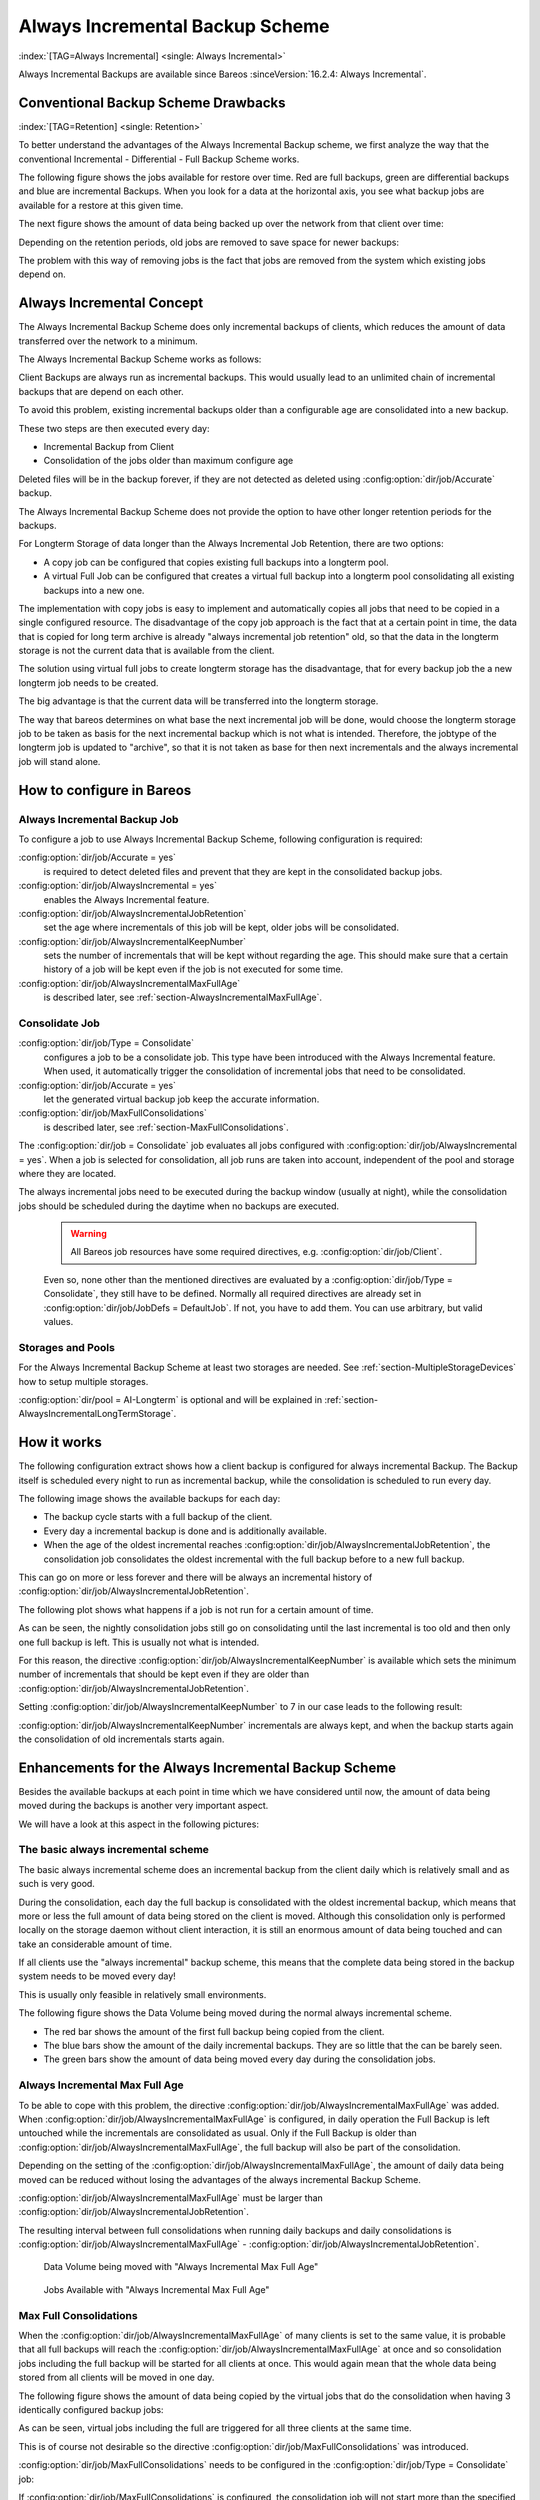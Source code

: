 .. _section-alwaysincremental:

Always Incremental Backup Scheme
================================

:index:`[TAG=Always Incremental] <single: Always Incremental>`

Always Incremental Backups are available since Bareos :sinceVersion:`16.2.4: Always Incremental`.

Conventional Backup Scheme Drawbacks
------------------------------------

:index:`[TAG=Retention] <single: Retention>`

To better understand the advantages of the Always Incremental Backup scheme, we first analyze the way that the conventional Incremental - Differential - Full Backup Scheme works.

The following figure shows the jobs available for restore over time. Red are full backups, green are differential backups and blue are incremental Backups. When you look for a data at the horizontal axis, you see what backup jobs are available for a restore at this given time.

.. image:: /include/images/inc-diff-full-jobs_available.*



The next figure shows the amount of data being backed up over the network from that client over time:

.. image:: /include/images/inc-diff-full-jobdata.*



Depending on the retention periods, old jobs are removed to save space for newer backups:

.. image:: /include/images/inc-diff-full-jobs_available-zoom.*



The problem with this way of removing jobs is the fact that jobs are removed from the system which existing jobs depend on.

Always Incremental Concept
--------------------------

The Always Incremental Backup Scheme does only incremental backups of clients, which reduces the amount of data transferred over the network to a minimum.

.. limitation:: Always Incremental Backup: Only suitable for file based backups.

   Always Incremental backups are only suitable for file based backups. Other data can not be combined on the server side (e.g. vmware plugings, NDMP, ...)
   



The Always Incremental Backup Scheme works as follows:

Client Backups are always run as incremental backups. This would usually lead to an unlimited chain of incremental backups that are depend on each other.

To avoid this problem, existing incremental backups older than a configurable age are consolidated into a new backup.

These two steps are then executed every day:

-  Incremental Backup from Client

-  Consolidation of the jobs older than maximum configure age

Deleted files will be in the backup forever, if they are not detected as deleted using :config:option:`dir/job/Accurate`\  backup.

The Always Incremental Backup Scheme does not provide the option to have other longer retention periods for the backups.

For Longterm Storage of data longer than the Always Incremental Job Retention, there are two options:

-  A copy job can be configured that copies existing full backups into a longterm pool.

-  A virtual Full Job can be configured that creates a virtual full backup into a longterm pool consolidating all existing backups into a new one.

The implementation with copy jobs is easy to implement and automatically copies all jobs that need to be copied in a single configured resource. The disadvantage of the copy job approach is the fact that at a certain point in time, the data that is copied for long term archive is already "always incremental job retention" old, so that the data in the longterm storage is not the current data that is available from the client.

The solution using virtual full jobs to create longterm storage has the disadvantage, that for every backup job the a new longterm job needs to be created.

The big advantage is that the current data will be transferred into the longterm storage.

The way that bareos determines on what base the next incremental job will be done, would choose the longterm storage job to be taken as basis for the next incremental backup which is not what is intended. Therefore, the jobtype of the longterm job is updated to "archive", so that it is not taken as base for then next incrementals and the always incremental job will stand alone.

How to configure in Bareos
--------------------------

Always Incremental Backup Job
~~~~~~~~~~~~~~~~~~~~~~~~~~~~~

To configure a job to use Always Incremental Backup Scheme, following configuration is required:

.. code-block:: bareosconfig
   :caption: bareos-dir.d/job/example.conf

   Job {
       ...
       Accurate = yes
       Always Incremental = yes
       Always Incremental Job Retention = <timespec>
       Always Incremental Keep Number = <number>
       ...
   }

:config:option:`dir/job/Accurate = yes`\ 
   is required to detect deleted files and prevent that they are kept in the consolidated backup jobs.

:config:option:`dir/job/AlwaysIncremental = yes`\ 
   enables the Always Incremental feature.

:config:option:`dir/job/AlwaysIncrementalJobRetention`\ 
   set the age where incrementals of this job will be kept, older jobs will be consolidated.

:config:option:`dir/job/AlwaysIncrementalKeepNumber`\ 
   sets the number of incrementals that will be kept without regarding the age. This should make sure that a certain history of a job will be kept even if the job is not executed for some time.

:config:option:`dir/job/AlwaysIncrementalMaxFullAge`\ 
   is described later, see :ref:`section-AlwaysIncrementalMaxFullAge`.

Consolidate Job
~~~~~~~~~~~~~~~

.. code-block:: bareosconfig
   :caption: bareos-dir.d/job/Consolidate.conf

   Job {
       Name = "Consolidate"
       Type = "Consolidate"
       Accurate = "yes"
       JobDefs = "DefaultJob"
   }

:config:option:`dir/job/Type = Consolidate`\ 
   configures a job to be a consolidate job. This type have been introduced with the Always Incremental feature. When used, it automatically trigger the consolidation of incremental jobs that need to be consolidated.

:config:option:`dir/job/Accurate = yes`\ 
   let the generated virtual backup job keep the accurate information.

:config:option:`dir/job/MaxFullConsolidations`\ 
   is described later, see :ref:`section-MaxFullConsolidations`.

The :config:option:`dir/job = Consolidate`\  job evaluates all jobs configured with :config:option:`dir/job/AlwaysIncremental = yes`\ . When a job is selected for consolidation, all job runs are taken into account, independent of the pool and storage where they are located.

The always incremental jobs need to be executed during the backup window (usually at night), while the consolidation jobs should be scheduled during the daytime when no backups are executed.



   .. warning::

      All Bareos job resources have some required directives, e.g. :config:option:`dir/job/Client`\ .
   Even so, none other than the mentioned directives are evaluated by a :config:option:`dir/job/Type = Consolidate`\ ,
   they still have to be defined.
   Normally all required directives are already set in :config:option:`dir/job/JobDefs = DefaultJob`\ .
   If not, you have to add them. You can use arbitrary, but valid values.

Storages and Pools
~~~~~~~~~~~~~~~~~~

For the Always Incremental Backup Scheme at least two storages are needed. See :ref:`section-MultipleStorageDevices` how to setup multiple storages.

.. code-block:: bareosconfig
   :caption: bareos-dir.d/pool/AI-Incremental.conf

   Pool {
     Name = AI-Incremental
     Pool Type = Backup
     Recycle = yes                       # Bareos can automatically recycle Volumes
     Auto Prune = yes                    # Prune expired volumes
     Volume Retention = 360 days         # How long should jobs be kept?
     Maximum Volume Bytes = 50G          # Limit Volume size to something reasonable
     Label Format = "AI-Incremental-"
     Volume Use Duration = 23h
     Storage = File1
     Next Pool = AI-Consolidated         # consolidated jobs go to this pool
   }

.. code-block:: bareosconfig
   :caption: bareos-dir.d/pool/AI-Consolidated.conf

   Pool {
     Name = AI-Consolidated
     Pool Type = Backup
     Recycle = yes                       # Bareos can automatically recycle Volumes
     Auto Prune = yes                    # Prune expired volumes
     Volume Retention = 360 days         # How long should jobs be kept?
     Maximum Volume Bytes = 50G          # Limit Volume size to something reasonable
     Label Format = "AI-Consolidated-"
     Volume Use Duration = 23h
     Storage = File2
     Next Pool = AI-Longterm             # copy jobs write to this pool
   }

.. code-block:: bareosconfig
   :caption: bareos-dir.d/pool/AI-Longterm.conf

   Pool {
     Name = AI-Longterm
     Pool Type = Backup
     Recycle = yes                       # Bareos can automatically recycle Volumes
     Auto Prune = yes                    # Prune expired volumes
     Volume Retention = 10 years         # How long should jobs be kept?
     Maximum Volume Bytes = 50G          # Limit Volume size to something reasonable
     Label Format = "AI-Longterm-"
     Volume Use Duration = 23h
     Storage = File1
   }

:config:option:`dir/pool = AI-Longterm`\  is optional and will be explained in :ref:`section-AlwaysIncrementalLongTermStorage`.

How it works
------------

The following configuration extract shows how a client backup is configured for always incremental Backup. The Backup itself is scheduled every night to run as incremental backup, while the consolidation is scheduled to run every day.

.. code-block:: bareosconfig
   :caption: bareos-dir.d/job/BackupClient1.conf

   Job {
       Name = "BackupClient1"
       JobDefs = "DefaultJob"

       # Always incremental settings
       AlwaysIncremental = yes
       AlwaysIncrementalJobRetention = 7 days

       Accurate = yes

       Pool = AI-Incremental
       Full Backup Pool = AI-Consolidated
   }

.. code-block:: bareosconfig
   :caption: bareos-dir.d/job/Consolidate.conf

   Job {
       Name = "Consolidate"
       Type = "Consolidate"
       Accurate = "yes"
       JobDefs = "DefaultJob"
   }

The following image shows the available backups for each day:

.. image:: /include/images/always-incremental.*



-  The backup cycle starts with a full backup of the client.

-  Every day a incremental backup is done and is additionally available.

-  When the age of the oldest incremental reaches :config:option:`dir/job/AlwaysIncrementalJobRetention`\ , the consolidation job consolidates the oldest incremental with the full backup before to a new full backup.

This can go on more or less forever and there will be always an incremental history of :config:option:`dir/job/AlwaysIncrementalJobRetention`\ .

The following plot shows what happens if a job is not run for a certain amount of time.

.. image:: /include/images/always-incremental-with-pause-7days-retention-no-keep.*



As can be seen, the nightly consolidation jobs still go on consolidating until the last incremental is too old and then only one full backup is left. This is usually not what is intended.

For this reason, the directive :config:option:`dir/job/AlwaysIncrementalKeepNumber`\  is available which sets the minimum number of incrementals that should be kept even if they are older than :config:option:`dir/job/AlwaysIncrementalJobRetention`\ .

Setting :config:option:`dir/job/AlwaysIncrementalKeepNumber`\  to 7 in our case leads to the following result:

.. image:: /include/images/always-incremental-with-pause-7days-retention-7days-keep.*



:config:option:`dir/job/AlwaysIncrementalKeepNumber`\  incrementals are always kept, and when the backup starts again the consolidation of old incrementals starts again.

Enhancements for the Always Incremental Backup Scheme
-----------------------------------------------------

Besides the available backups at each point in time which we have considered until now, the amount of data being moved during the backups is another very important aspect.

We will have a look at this aspect in the following pictures:

The basic always incremental scheme
~~~~~~~~~~~~~~~~~~~~~~~~~~~~~~~~~~~

The basic always incremental scheme does an incremental backup from the client daily which is relatively small and as such is very good.

During the consolidation, each day the full backup is consolidated with the oldest incremental backup, which means that more or less the full amount of data being stored on the client is moved. Although this consolidation only is performed locally on the storage daemon without client interaction, it is still an enormous amount of data being touched and can take an considerable amount of time.

If all clients use the "always incremental" backup scheme, this means that the complete data being stored in the backup system needs to be moved every day!

This is usually only feasible in relatively small environments.

The following figure shows the Data Volume being moved during the normal always incremental scheme.

-  The red bar shows the amount of the first full backup being copied from the client.

-  The blue bars show the amount of the daily incremental backups. They are so little that the can be barely seen.

-  The green bars show the amount of data being moved every day during the consolidation jobs.

.. image:: /include/images/always-incremental-jobdata.*



.. _section-AlwaysIncrementalMaxFullAge:

Always Incremental Max Full Age
~~~~~~~~~~~~~~~~~~~~~~~~~~~~~~~

To be able to cope with this problem, the directive :config:option:`dir/job/AlwaysIncrementalMaxFullAge`\  was added. When :config:option:`dir/job/AlwaysIncrementalMaxFullAge`\  is configured, in daily operation the Full Backup is left untouched while the incrementals are consolidated as usual. Only if the Full Backup is older than :config:option:`dir/job/AlwaysIncrementalMaxFullAge`\ , the full backup will also be part of
the consolidation.

Depending on the setting of the :config:option:`dir/job/AlwaysIncrementalMaxFullAge`\ , the amount of daily data being moved can be reduced without losing the advantages of the always incremental Backup Scheme.

:config:option:`dir/job/AlwaysIncrementalMaxFullAge`\  must be larger than :config:option:`dir/job/AlwaysIncrementalJobRetention`\ .

The resulting interval between full consolidations when running daily backups and daily consolidations is :config:option:`dir/job/AlwaysIncrementalMaxFullAge`\  - :config:option:`dir/job/AlwaysIncrementalJobRetention`\ .



.. figure:: /include/images/always-incremental-jobdata-AlwaysIncrementalMaxFullAge_21_days.*
   :alt: Data Volume being moved with "Always Incremental Max Full Age"

   Data Volume being moved with "Always Incremental Max Full Age"



.. figure:: /include/images/always-incremental-jobs_available-AlwaysIncrementalMaxFullAge_21_days.*
   :alt: Jobs Available with "Always Incremental Max Full Age"

   Jobs Available with "Always Incremental Max Full Age"

.. _section-MaxFullConsolidations:

Max Full Consolidations
~~~~~~~~~~~~~~~~~~~~~~~

When the :config:option:`dir/job/AlwaysIncrementalMaxFullAge`\  of many clients is set to the same value, it is probable that all full backups will reach the :config:option:`dir/job/AlwaysIncrementalMaxFullAge`\  at once and so consolidation jobs including the full backup will be started for all clients at once. This would again mean that the whole data being stored from all clients will be moved in one day.

The following figure shows the amount of data being copied by the virtual jobs that do the consolidation when having 3 identically configured backup jobs:

.. image:: /include/images/jobdata_multiple_clients.*



As can be seen, virtual jobs including the full are triggered for all three clients at the same time.

This is of course not desirable so the directive :config:option:`dir/job/MaxFullConsolidations`\  was introduced.

:config:option:`dir/job/MaxFullConsolidations`\  needs to be configured in the :config:option:`dir/job/Type = Consolidate`\  job:

.. code-block:: bareosconfig
   :caption: bareos-dir.d/job/Consolidate.conf

   Job {
       Name = "Consolidate"
       Type = "Consolidate"
       Accurate = "yes"
       JobDefs = "DefaultJob"

       Max Full Consolidations = 1
   }

If :config:option:`dir/job/MaxFullConsolidations`\  is configured, the consolidation job will not start more than the specified Consolidations that include the Full Backup.

This leads to a better load balancing of full backup consolidations over different days. The value should configured so that the consolidation jobs are completed before the next normal backup run starts.

The number of always incremental jobs, the interval that the jobs are triggered and the setting of :config:option:`dir/job/AlwaysIncrementalMaxFullAge`\  influence the value that makes sense for :config:option:`dir/job/MaxFullConsolidations`\ .



.. figure:: /include/images/jobdata_multiple_clients_maxfullconsilidate.*
   :alt: Data Volume being moved with Max Full Consolidations = 1

   Data Volume being moved with Max Full Consolidations = 1



.. figure:: /include/images/jobs_available_multiple_clients_maxfullconsolidate.*
   :alt: Jobs Available with Max Full Consolidations = 1

   Jobs Available with Max Full Consolidations = 1

.. _section-AlwaysIncrementalLongTermStorage:

Long Term Storage of Always Incremental Jobs
--------------------------------------------

What is missing in the always incremental backup scheme in comparison to the traditional "Incremental Differential Full" scheme is the option to store a certain job for a longer time.

When using always incremental, the usual maximum age of data stored during the backup cycle is :config:option:`dir/job/AlwaysIncrementalJobRetention`\ .

Usually, it is desired to be able to store a certain backup for a longer time, e.g. monthly a backup should be kept for half a year.

There are two options to achieve this goal.

Copy Jobs
~~~~~~~~~

The configuration of archiving via copy job is simple, just configure a copy job that copies over the latest full backup at that point in time.

As all full backups go into the :config:option:`dir/pool = AI-Consolidated`\ , we just copy all uncopied backups in the :config:option:`dir/pool = AI-Consolidated`\  to a longterm pool:

.. code-block:: bareosconfig
   :caption: bareos-dir.d/job/CopyLongtermFull.conf

   Job {
     Name = "CopyLongtermFull"
     Schedule = LongtermFull
     Type = Copy
     Level = Full
     Pool = AI-Consolidated
     Selection Type = PoolUncopiedJobs
     Messages = Standard
   }

As can be seen in the plot, the copy job creates a copy of the current full backup that is available and is already 7 days old.

.. image:: /include/images/always-incremental-copy-job-archiving.*



The other disadvantage is, that it copies all jobs, not only the virtual full jobs. It also includes the virtual incremental jobs from this pool.

Virtual Full Jobs
~~~~~~~~~~~~~~~~~

The alternative to Copy Jobs is creating a virtual Full Backup Job when the data should be stored in a long-term pool.

.. code-block:: bareosconfig
   :caption: bareos-dir.d/job/VirtualLongtermFull.conf

   Job {
     Name = "VirtualLongtermFull"
     Client = bareos-fd
     FileSet = SelfTest
     Schedule = LongtermFull
     Type = Backup
     Level = VirtualFull
     Pool = AI-Consolidated
     Messages = Standard

     Priority = 13                 # run after  Consolidate
     Run Script {
           console = "update jobid=%i jobtype=A"
           Runs When = After
           Runs On Client = No
           Runs On Failure = No
     }
   }

To make sure the longterm :config:option:`dir/job/Level = VirtualFull`\  is not taken as base for the next incrementals, the job type of the copied job is set to :config:option:`dir/job/Type = Archive`\  with the :config:option:`dir/job/RunScript`\ .

As can be seen on the plot, the :config:option:`dir/job/Level = VirtualFull`\  archives the current data, i.e. it consolidates the full and all incrementals that are currently available.

.. image:: /include/images/always-incremental-virtualfull-job-archiving.*















